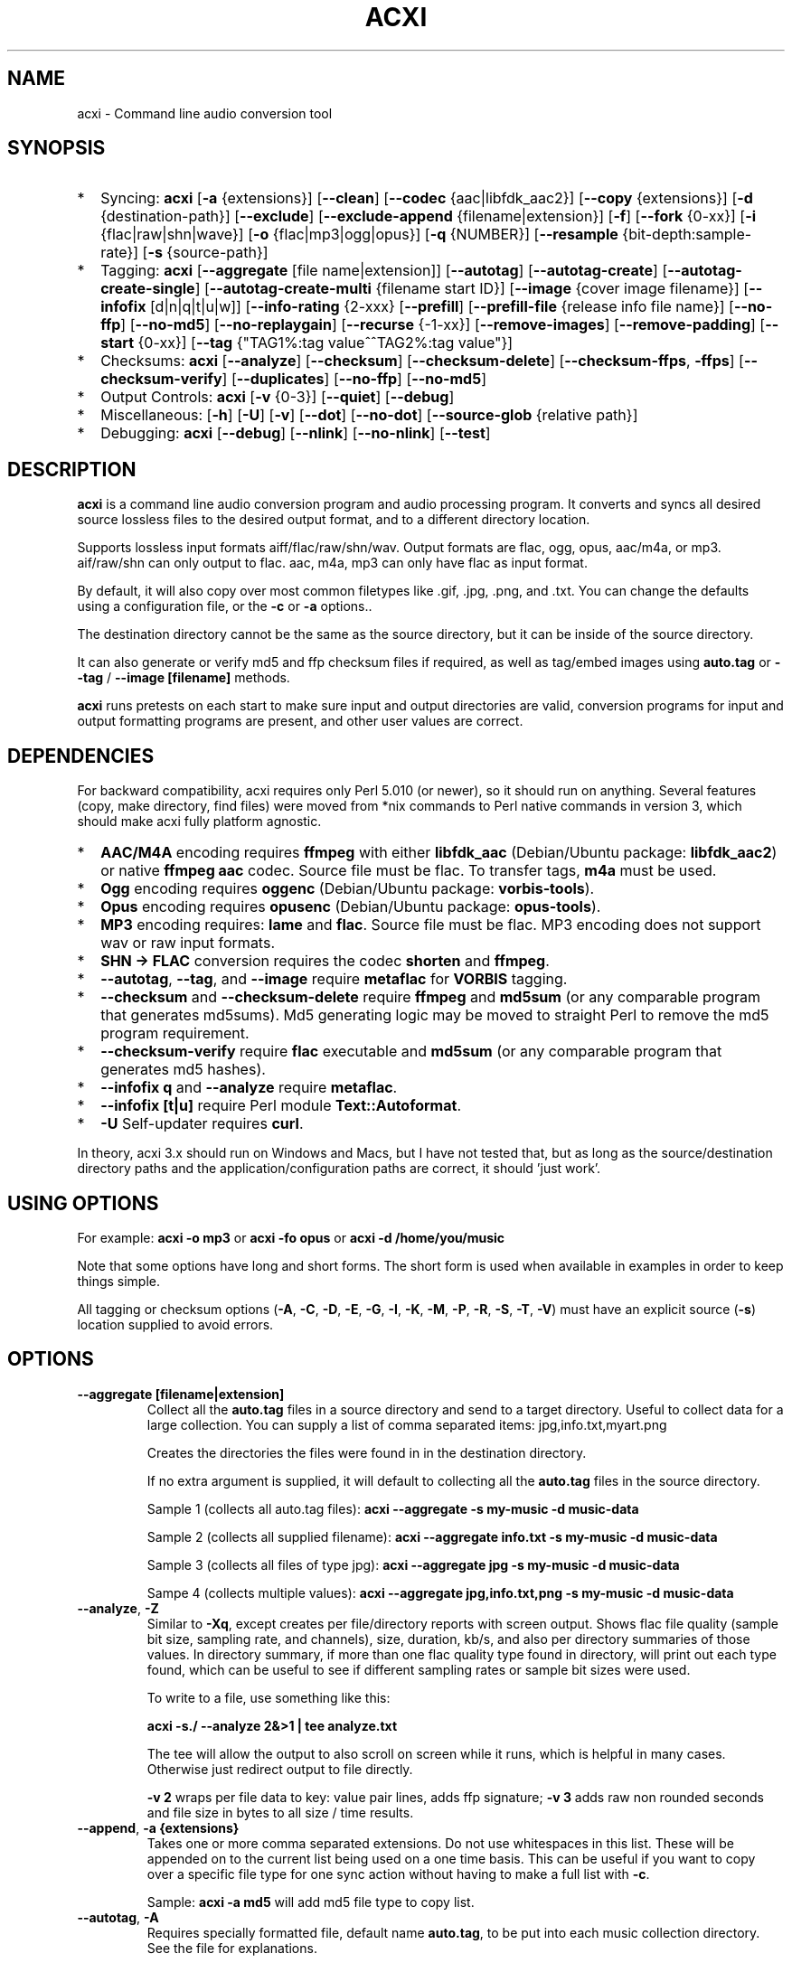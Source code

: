 .TH ACXI 1 "2021\-09\-20" acxi "acxi manual"
.SH NAME
acxi  \- Command line audio conversion tool
.SH SYNOPSIS
.IP * 2
Syncing: \fBacxi\fR [\fB\-a\fR {extensions}] [\fB\-\-clean\fR] 
[\fB\-\-codec\fR {aac|libfdk_aac2}] [\fB\-\-copy\fR {extensions}] 
[\fB\-d\fR {destination-path}]  [\fB\-\-exclude\fR] 
[\fB\-\-exclude\-append\fR {filename|extension}] 
[\fB\-f\fR] [\fB\-\-fork\fR {0-xx}]
[\fB\-i\fR {flac|raw|shn|wave}] [\fB\-o\fR {flac|mp3|ogg|opus}] 
[\fB\-q\fR {NUMBER}] [\fB\-\-resample\fR {bit-depth:sample-rate}]
[\fB\-s\fR {source\-path}] 
.IP * 2
Tagging: \fBacxi\fR [\fB\-\-aggregate\fR [file name|extension]] 
[\fB\-\-autotag\fR] [\fB\-\-autotag\-create\fR] 
[\fB\-\-autotag\-create\-single\fR] 
[\fB\-\-autotag\-create\-multi\fR {filename start ID}]
[\fB\-\-image\fR {cover image filename}]
[\fB\-\-infofix\fR [d|n|q|t|u|w]] 
[\fB\-\-info\-rating\fR {2\-xxx}
[\fB\-\-prefill\fR] [\fB\-\-prefill\-file\fR {release info file name}] 
[\fB\-\-no\-ffp\fR] [\fB\-\-no\-md5\fR] [\fB\-\-no\-replaygain\fR] 
[\fB\-\-recurse\fR {-1-xx}] [\fB\-\-remove\-images\fR] 
[\fB\-\-remove\-padding\fR] [\fB\-\-start\fR {0-xx}]
[\fB\-\-tag\fR {"TAG1%:tag value^^TAG2%:tag value"}] 
.IP * 2
Checksums: \fBacxi\fR [\fB\-\-analyze\fR] [\fB\-\-checksum\fR] 
[\fB\-\-checksum\-delete\fR] [\fB\-\-checksum\-ffps\fR, \fB\-ffps\fR] 
[\fB\-\-checksum\-verify\fR] [\fB\-\-duplicates\fR]
[\fB\-\-no\-ffp\fR] [\fB\-\-no\-md5\fR]
.IP * 2
Output Controls: \fBacxi\fR [\fB\-v\fR {0-3}] [\fB\-\-quiet\fR] 
[\fB\-\-debug\fR] 
.IP * 2
Miscellaneous:  [\fB\-h\fR] [\fB\-U\fR] [\fB\-v\fR] 
[\fB\-\-dot\fR] [\fB\-\-no\-dot\fR] [\fB\-\-source\-glob\fR {relative path}]
.IP * 2
Debugging: \fBacxi\fR [\fB\-\-debug\fR]  [\fB\-\-nlink\fR] 
[\fB\-\-no\-nlink\fR] [\fB\-\-test\fR] 

.SH DESCRIPTION
\fBacxi\fR is a command line audio conversion program and audio processing 
program. It converts and syncs all desired source lossless files to the desired 
output format, and to a different directory location. 

Supports lossless input formats aiff/flac/raw/shn/wav. Output formats are flac, 
ogg, opus, aac/m4a, or mp3. aif/raw/shn can only output to flac. aac, m4a, mp3 
can only have flac as input format.

By default, it will also copy over most common filetypes like .gif, .jpg, .png, 
and .txt. You can change the defaults using a configuration file, or the 
\fB\-c\fR or \fB\-a\fR options..

The destination directory cannot be the same as the source directory, but it can 
be inside of the source directory.

It can also generate or verify md5 and ffp checksum files if required, as well 
as tag/embed images using \fBauto.tag\fR or \fB\-\-tag\fR / \fB\-\-image 
[filename]\fR methods.

\fBacxi\fR runs pretests on each start to make sure input and output directories 
are valid, conversion programs for input and output formatting programs are 
present, and other user values are correct.

.SH DEPENDENCIES
For backward compatibility, acxi requires only Perl 5.010 (or newer), so it 
should run on anything. Several features (copy, make directory, find files) were 
moved from *nix commands to Perl native commands in version 3, which should make 
acxi fully platform agnostic.
.IP * 2
\fBAAC/M4A\fR encoding requires \fBffmpeg\fR with either \fBlibfdk_aac\fR 
(Debian/Ubuntu package: \fBlibfdk_aac2\fR) or native \fBffmpeg aac\fR codec. 
Source file must be flac. To transfer tags, \fBm4a\fR must be used.
.IP * 2
\fBOgg\fR encoding requires \fBoggenc\fR (Debian/Ubuntu package: 
\fBvorbis-tools\fR).
.IP * 2
\fBOpus\fR encoding requires \fBopusenc\fR (Debian/Ubuntu package: 
\fBopus-tools\fR).
.IP * 2
\fBMP3\fR encoding requires: \fBlame\fR and \fBflac\fR. Source file must be 
flac. MP3 encoding does not support wav or raw input formats.
.IP * 2
\fBSHN \-> \fBFLAC\fR conversion requires the codec \fBshorten\fR and 
\fBffmpeg\fR.
.IP * 2
\fB\-\-autotag\fR, \fB\-\-tag\fR, and \fB\-\-image\fR require \fBmetaflac\fR for 
\fBVORBIS\fR tagging.
.IP * 2
\fB\-\-checksum\fR and \fB\-\-checksum\-delete\fR require \fBffmpeg\fR and 
\fBmd5sum\fR (or any comparable program that generates md5sums). Md5 generating 
logic may be moved to straight Perl to remove the md5 program requirement.
.IP * 2
\fB\-\-checksum\-verify\fR require \fBflac\fR executable and \fBmd5sum\fR (or 
any comparable program that generates md5 hashes). 
.IP * 2
\fB\-\-infofix q\fR and \fB\-\-analyze\fR require \fBmetaflac\fR. 
.IP * 2
\fB\-\-infofix [t|u]\fR require Perl module \fBText::Autoformat\fR. 
.IP * 2
\fB\-U\fR Self-updater requires \fBcurl\fR. 
.PP
In theory, acxi 3.x should run on Windows and Macs, but I have not tested that, 
but as long as the source/destination directory paths and the 
application/configuration paths are correct, it should 'just work'.

.SH USING OPTIONS
For example:
.B acxi
\fB\-o mp3\fR or \fBacxi \-fo opus\fR or \fBacxi \-d /home/you/music\fR

Note that some options have long and short forms. The short form is used when 
available in examples in order to keep things simple.

All tagging or checksum options (\fB\-A\fR, \fB\-C\fR, \fB\-D\fR, \fB\-E\fR, 
\fB\-G\fR, \fB\-I\fR, \fB\-K\fR, \fB\-M\fR, \fB\-P\fR, \fB\-R\fR, \fB\-S\fR, 
\fB\-T\fR, \fB\-V\fR) must have an explicit source (\fB\-s\fR) location supplied 
to avoid errors.

.SH OPTIONS

.TP
.B \-\-aggregate [filename|extension]\fR
Collect all the \fBauto.tag\fR files in a source directory and send to a target 
directory. Useful to collect data for a large collection. You can supply a list 
of comma separated items: jpg,info.txt,myart.png

Creates the directories the files were found in in the destination directory.

If no extra argument is supplied, it will default to collecting all the 
\fBauto.tag\fR files in the source directory.

Sample 1 (collects all auto.tag files): 
\fBacxi \-\-aggregate \-s my\-music -d music\-data\fR

Sample 2 (collects all supplied filename): 
\fBacxi \-\-aggregate info.txt \-s my\-music -d music\-data\fR

Sample 3 (collects all files of type jpg): 
\fBacxi \-\-aggregate jpg \-s my\-music -d music\-data\fR

Sampe 4 (collects multiple values):
\fBacxi \-\-aggregate jpg,info.txt,png \-s my\-music -d music\-data\fR

.TP
.B \-\-analyze\fR, \fB\-Z\fR
Similar to \fB\-Xq\fR, except creates per file/directory reports with screen 
output. Shows flac file quality (sample bit size, sampling rate, and channels), 
size, duration, kb/s, and also per directory summaries of those values. In 
directory summary, if more than one flac quality type found in directory, will 
print out each type found, which can be useful to see if different sampling 
rates or sample bit sizes were used.

To write to a file, use something like this:

\fBacxi -s./ \-\-analyze 2&>1 | tee analyze.txt\fR

The tee will allow the output to also scroll on screen while it runs, which is
helpful in many cases. Otherwise just redirect output to file directly.

\fB\-v 2\fR wraps per file data to key: value pair lines, adds ffp signature; 
\fB\-v 3\fR adds raw non rounded seconds and file size in bytes to all size / 
time results.

.TP
.B \-\-append\fR, \fB\-a  {extensions}\fR
Takes one or more comma separated extensions. Do not use whitespaces in this 
list. These will be appended on to the current list being used on a one time 
basis. This can be useful if you want to copy over a specific file type for one 
sync action without having to make a full list with \fB\-c\fR.

Sample: \fBacxi \-a md5\fR will add md5 file type to copy list.

.TP
.B \-\-autotag\fR, \fB\-A\fR
Requires specially formatted file, default name \fBauto.tag\fR, to be put into 
each music collection directory. See the file for explanations.

FLAC input files only. OGG/Opus may be added. Will search source directory for 
\fBauto.tag\fR and update each collection/album that has that file present with 
the tagging information contained in it.

Note that all existing tags are removed. Default is to preserve the existing 
\fBREPLAYGAIN\fR tags in the \fBauto.tag\fR file since the assumption is those 
were generated for a reason.

See github acxi page for a blank sample file, but make sure to use 
\fB\-\-autotag\-create\fR, \fB\-\-autotag\-create\-single\fR, or 
\fB\-\-autotag\-create\-multi [prefix]\fR because it's a LOT faster that way, 
and you don't have to find the file. These file builders also preserve existing 
\fBREPLAYGAIN\fR and \fBWAVEFORMATEXTENSIBLE_CHANNEL_MASK\fR data found in the 
track file.

Notes on \fBIMAGE\fR: Avoid using large images, and as far as I can tell, 
there's no point in using anything other than the standard 'cover' type image 
(type 3). Keep sizes down by optimizing the image down to around 30\-60 KiB, 
300\-400 pixel width. 

If you make a mistake, or want to undo the images, use \fB\-\-remove\-images 
\-\-autotag\fR after updating the \fBauto.tag\fR file by either removing the 
value for \fBIMAGE\fR or changing the value. Most media players I tested on only 
pay attention to the main image, and only one of them. Don't use a flac file as 
a way to store large high resolution images as a general rule, it just makes the 
entire collection pointlessly bloated.

Can be used with \fB\-K\fR or \fB\-D\fR for all in one tag checksum actions.

See \fB\-\-tag\fR or \fB\-\-image\fR for updating/modifying existing FLAC 
comment values, or adding images to your FLAC files.

.TP
.B \-\-autotag\-create\fR, \fB\-C\fR
Creates the \fBauto.tag\fR file in the directory, and populates it with field 
names, and per track blocks that include the track file name so you can just 
fill out the fields you want. Not recommended.

if you use the \fB\-\-autotag\-create\-single\fR or 
\fB\-\-autotag\-create\-multi\fR options instead Will also populate the 
\fBTRACKNUMBER\fR and \fBTRACKTOTAL\fR fields.

All existing \fBREPLAYGAIN\fR tags for the audio files are preserved and used in 
the auto.tag file. If want to remove those, use the \fB\-\-no\-replaygain\fR 
option. 

.TP
.B \-\-autotag\-create\-multi\fR, \fB\-M {file prefix}\fR
Similar to \fBautotag\-create\-single\fR except it includes a prefix argument 
which is the unique per disk track file name ID. Uses \fB%\fR to indicate a 
number between 1 and 9, or \fB@\fR to indicate an upper/lower case letter from A 
to Z. 

Use together with \fB\-E\fR (\fB\-\-prefill\fR) To prepopulate the \fBALBUM,\fR 
\fBARTIST\fR, \fBALBUMARTIST\fR, \fBPERFORMER\fR, \fBDATE\fR, \fBYEAR\fR, and 
\fBTITLE\fR fields as well. 

Samples: 
\fB\-M d%\fR [d1track02.flac]; \fB\-M d%\-\fR [d2\-track04.flac];
\fB\-M %\fR [112.flac]; \fB-M 2015-03-21.d%.\fR [2015-03-21.d1.track03.flac]

\fB\-M d@\-\fR [dAtrack02.flac]; \fB\-M d@\-\fR [dB\-track04.flac];\n";
\fB\-M @\fR [a12.flac]; \fB-M 2015-03-21.d@.\fR [2015-03-21.da.track03.flac]

This will create prepopulated \fBDISCTOTAL\fR, per disk 
\fBDISCNUMBER\fR and \fBTRACKTOTAL\fR, and per track \fBTRACKNUMBER\fR fields. 
This saves a lot of time when tagging multi disk sets.

Caveat: does not work with per disk subfolders, sorry.

.TP
.B \-\-autotag\-create\-single\fR, \fB\-S\fR
When creating \fBauto.tag\fR file, as well as populating the per track file 
names, it also fills in the \fBTRACKTOTAL\fR and \fBTRACKNUMBER\fR fields.

Do not use for multidisk recordings since the totals per disk and the track 
numbering for the second or more disks will be wrong, but for single disks, it 
will speed up slightly the time required to manually populate the \fBauto.tag\fR 
file.

Use together with \fB\-E\fR (\fB\-\-prefill\fR) To prepopulate the \fBALBUM,\fR 
\fBARTIST\fR, \fBALBUMARTIST\fR, \fBPERFORMER\fR, \fBDATE\fR, \fBYEAR\fR, and 
\fBTITLE\fR fields as well. 

.TP
.B \-\-checksum\fR, \fB\-K\fR
Create \fB.ffp\fR and \fB.md5\fR checksum files in your source directory. 
Checksum files are only created inside directories where flac files are found. 
Use \fB\-\-checksum\-delete\fR if you also want to delete existing checksum 
files before creating new ones. Only flac input type is supported.

This will not create md5 sums for for files in directories that do not contain 
flac files, because that creates a very complicated logical puzzle which is hard 
to accurately or reliably resolve in code.

Do not use together with other cleaning/syncing options. Can be used with 
\fB\-A\fR.

.TP
.B \-\-checksum\-delete\fR, \fB\-D\fR
Will first delete all \fB.md5\fR, \fB.md5.txt\fR, \fB.ffp\fR, and \fB.ffp.txt\fR 
files before creating new checksum files. Note that some audio processing tools 
add \fB.txt\fR to the checksum file name, which creates undesirable outcomes 
since some tools that use \fB.ffp\fR or \fB.md5\fR files don't recognize the 
files if they have the \fB.txt\fR extension added on.

I can think of very few reasons to want to preserve \fB.ffp\fR or \fB.md5\fR 
files, since they should in general reflect what the actual files you have are.

Do not use together with other cleaning/syncing options. Can be used with 
\fB\-A\fR.

.TP
.B \-\-checksum\-ffps\fR, \fB\-\-ffps\fR
Prints checksums to screen, disables md5 generation and output. Useful for 
generating large lists of ffps for a collection.

Same as: \fBacxi \-K \-\-no\-md5 \-\-test\fB

Sample (prints to screen, redirects stderr to stdout, prints to file):
.nf
\fBacxi \-s ./ \-\-ffps 2>&1 | tee ffps.txt\fB
.fi

.TP
.B \-\-checksum\-verify\fR, \fB\-V\fR
Will read existing .md5 files and compare md5 hash of files listed in the md5 
file with the actual checksums of those files. Also will verify FLAC integrity 
(this is pretty slow, so be patient).

Note that when reading md5s, it does not matter if they are windows or *nix path 
styles (/ or \/), it translates them to the one on your system. It also ignores 
line endings, which makes reading windows generated md5 files on *nix systems a 
breeze.

.TP
.B \-\-clean [sync]\fR
Clean directories and files from destination (compressed) directories which are 
not present in the source music directories. Will show you the directories or 
files to be removed before deleting them, and you have to confirm the deletion 
of each set two times before it will actually delete it. If used with optional 
value \fBsync\fR, will proceed to sync actions, otherwise exits after cleaning.

Take care with this one, if you have other compressed formats in your compressed 
directory than your default $OUTPUT_TYPE format, it will want to delete all 
those, so do not use this option unless your compressed directories are literal 
true copies of your source directories.

To confirm deletion of each group, you must first type 'delete' then hit enter, 
then type 'yes' to confirm the deletion. This should avoid errors and unintended 
deletions.

Note that this feature does not run in silent/quiet mode because it should never 
be used automatically, or without explicit confirmation by the user. It can be 
enabled using the CLEAN configuration option below so that acxi always cleans up 
before it starts syncing.

.TP
.B \-\-codec {libfdk_aac|aac}\fR
Currently only supported for aac/m4a output using ffmpeg.

.TP
.B \-\-copy\fR, \fB\-c  {extensions}\fR
Comma separated list of extensions for file types you want to sync to your lossy 
music directory. Overrides default values. Use lowercase, but it's case 
insensitive internally. Do not include the period in the extension.

Default values are: bmp doc docx gif jpg jpeg odt pdf png tif txt

If you use no value, it will not copy anything.

Sample: \fB\-c txt,pdf,png,jpg,jpeg,gif\fR

.TP
.B \-\-debug\fR
All output available, including debugger data for some events. Same as 
\fB\-v 4\fR

.TP
.B \-\-destination, \fB\-d {path}\fR
Full path to the directory where you want the processed lossy (eg, ogg) files to 
go.

.TP
.B \-\-dot\fR
Disables the default behavior when creating file/directory syncing/action lists 
of excluding dot files and directories (like \fB/home/user/.config\fR). Added by 
request, but use at your own risk, I take NO responsibility for any unintended 
consequences. Note that if you do find unintended consequences, you should be 
able to filter those out using additional \fB\-\-exclude\fR lists.

.TP
.B \-\-dupes\fR, \fB\-\-duplicates\fR
Check your collection for duplicated flac files or releases, helpful to find 
repeated items in your collection. Note that in cases of only 1 file matching, 
it's in theory possible for that to be a random coincidence, so always confirm 
before deleting anything!! But it's pretty rare for an ffp hash to be 
duplicated.

For larger directories/collections, use 

\fBacxi -s./ \-\-duplicates 2&>1 | tee duplicates.txt\fR

The tee will allow the output to also scroll on screen while it runs, which is
helpful to see what's going on. Otherwise just redirect output to file directly.

.TP
.B \-\-exclude\fR, \fB\-x  {items}\fR
Exclude a list of unique strings separated by ^^, or a full path to an exclude 
file whose name includes the value set in \fB$EXCLUDE_BASE\fR. 

Excludes sync/copy action to destination directory. Replaces \fBEXCLUDE\fR 
values if present. Anything matching in any part of the source directory file 
path will be excluded or removed from the destination directory. 

If it's a path to a file of excludes, use one exclude string per line.

Samples:
.nf
\fB\-\-exclude='artwork^^Daisy Queen^^Bon Jovi'
\-\-exclude='/home/me/music/excludes/acxi-excludes-phone.txt\fR
.fi

If you want to temporarily suspend exclude actions one time, use: 
\fB\-\-exclude='UNSET'\fR

.TP
.B \-\-exclude\-append\fR, \fB\-X  {items}\fR
Append an item to the list of excludes or file. Only accepts string values, not 
a file path.

Sample: \fB\-\-exclude\-append='My Sharona^^Dancing Queen'\fR

.TP
.B \-\-force\fR, \fB\-f\fR
Overwrites all the mp3/ogg/opus/jpg/txt etc. files, even if they already exist. 
This is useful if you for example want to change compression quality on existing 
files.

.TP
.B \-\-fork\fR, \fB\-F {0-xx}\fR
Uses Perl module \fBParallel::ForkManager\fR to allow for forking of audio file 
conversions actions. This can speed up your syncing a lot depending on how many 
threads your CPU can support and how many you assign with this option.

Supports integer values \fB0\fR or greater, but tests show 1 is slower than not 
using forking at all. \fB0\fR is default, and disables forking.

Some debugging features will be slightly distorted if fork is used, but it is 
only cosmetic.

See also configuration file option \fBFORK\fR if you want to set this 
permanently.

Please note that this can have strange consequences if you run it on a huge job, 
even if you use only half your threads, the system can still act strange as a 
result of running it with multiple forks.

.TP
.B \-\-help\fR, \fB\-h\fR
This help menu.

.TP
.B \-\-image\fR, \fB\-I {cover image file name|remove}\fR
Flac only. Use only on a single directory. Takes the supplied cover image file 
and embeds it into the existing flac files. Use with \fB\-\-remove-images\fR if 
you want to remove existing embedded images. If this option is not used, it will 
not add images to the file if images are found in it (image embedding is 
cumulative in FLAC files). 

Do not use if you are using an \fBauto.tag\fR file, thise is is intended only to 
add an image to an already tagged .flac file without retagging it.

Only use \fB.png\fR or \fB.jpg\fR image types, otherwise the results may be 
inconsistent. If you use the value '\fBremove\fR' all embedded images and their 
padding will be removed.

Only run this in a single recording directory, do not use globally!!

Samples:
.nf
\fBacxi \-s ./ \-\-image='cover.jpg'
acxi \-s ./ \-\-image remove
acxi \-s ./ \-I cover.jpg \-\-remove\-images\fR
.fi

.TP
.B \-\-infofix\fR, \fB\-X [d|n|q|t|u|w]\fR
Correct common corruptions to info.txt files. Only to correct these common 
issues:

* Entire file is uppercase (this happens surprisingly often). Applies smart 
Autoformat fix for Upper/lower case, not recommended if the file has a lot of 
text in it. Perfect for titles and most standard values, but not for paragraghs
of text.

* Track numbering is defective or inconsistent, and there is not too much extra 
text.

* Dates are non ISO YYYY\-MM\-DD, like May 23, 1983; 4/12/78; 2011-8-12;
18.4.21. Always double check file to make sure they aren't using some really
silly date format, and confirm with d option before using wd to make sure it
is as expected.

* Trim white spaces off line ends and get rid of extra new lines (default 
action always).

Values (can be combined):

* no option \- clean white space issues. Default action, always runs.

* d \- set date to ISO format YYYY\-MM\-DD

* n \- fix track numbering to be consistent '0X. ' or 'Y-0X'

* q \- add in 2 technical quality info lines after top header. Reads flac file 
in directory to determine bit rate, sampling frequency, and channels. Requires 
track file name starts with D-NN or ends with D-NN.flac. Exits if it can't find 
a match. Quality is /[rating] number and can be changed from default if desired.
.nf
\fBFLAC: 16/44.1 (2 channels)
Quality: /4 ()\fR
.fi

* t \- smart upper case first track titles only. Requires Perl module 
\fBText::Autoformat\fR.

* u \- run upper case first smart fix. Requires Perl module 
\fBText::Autoformat\fR.

* w \- write changes to info file.

With no \fBw\fR supplied, will just show what would have happened, with \fBw\fR, 
writes fixes to file.

Info file fixes would be used before running \fB\-E\fR, and not with any other 
option. 

See \fB\-\-prefill\-file\fR for using alternate info txt file names.

Samples: \fBacxi \-s./ -X dtn\fR (to test) \fBacxi \-s./ -X dtnw\fR (to apply)

.TP
.B \-\-info\-rating {2\-xxx}\fR
Any number greater than 1 for the \fB\-\-infofix q\fR item \fBQuality: /[rating 
number]\fR line if you want to change from default of 4. Some people like rating 
by x/100, others x/10, etc. Use with \fB\-X q\fR or set in configurations.

.TP
.B \-\-input\fR, \fB\-i {aif|flac|raw|shn|wav}\fR
Input type. Supported types: flac, wav, raw, shn. 

\fBaif/raw/shn\fR \- only support flac output. 

\fBshn\fR \- requires the shorten codec, which you usually have to build 
yourself unless you can find a package for it. Use \fB\-v 3\fR to test the 
first time to make sure you have shorten codec installed.

Some other input types may be active for testing purposes occasionally, but acxi 
does not promote, advocate, or officially support those types (like mp3 to 
flac). 

Supports flac to flac for cases where you might want to redo flac files to known 
quality/compression levels, or redo them using current flac codecs.

Tags transfer from AIF files that are tagged to FLAC files in my tests.

.TP
.B \-\-nlink\fR
Set \fB$File::Find::dont_use_nlink = 0\fR. Default is \fB1\fR. Only change this 
if you have a reason to do so. Setting value to \fB0\fR may make \fBcifs\fR type 
file system reads fail, on a \fBsamba\fR network share for example. If you 
encounter issues with the default value, please post an issue on the acxi github 
page.

See this PerlMonks thread for an explanation: 
\fIhttps://www.perlmonks.org/?node_id=1180606\fR

.TP
.B \-\-no\-dot\fR
Overrides user configuration \fBDOT\fR. Basically restores default behavior for 
acxi in terms of skipping all dot files. Only useful if you have set \fBDOT\fR 
to true in your configuration file and want to do a one time override of that 
setting.

.TP
.B \-\-no\-ffp\fR
Skips FLAC ffp checks and generation on \fB\-\-checksum\fR, 
\fB\-\-checksum\-delete\fR, and \fB\-\-checksum\-verify\fR. Useful if you have 
already verified or created ffp/flac data and only want to check md5 sums.

.TP
.B \-\-no\-md5\fR
Skips md5 checks and generation on \fB\-\-checksum\fR, 
\fB\-\-checksum\-delete\fR, and \fB\-\-checksum\-verify\fR. Useful if you only 
want to check / create ffp data, which is much faster to generate than md5 
checksums.

.TP
.B \-\-no\-nlink\fR
Set \fB$File::Find::dont_use_nlink = 1\fR. This is the default value. See 
\fB\-\-nlink\fR for details.

.TP
.B \-\-no\-replaygain\fR
Remove any existing \fBREPLAYGAIN\fR and \fBWAVEFORMATEXTENSIBLE_CHANNEL_MASK\fR 
tags when creating a new \fBauto.tag\fR file. See \fB\-\-autotag\-create\fR for 
details.

.TP
.B \-\-output\fR, \fB\-o {aac|flac|m4a|mp3|ogg|opus}\fR
Output type. Supported types: aac, flac, ogg, opus, m4a, mp3

\fBaac\fR \- only supports flac input type, To preserve flac tags, use m4a.

\fBflac\fR \- only supports flac, shn, or raw input types.

\fBm4a\fR \- only supports flac input type, Container around aac data. Use if 
you want to preserve flac tags in your aac audio file.

\fBmp3\fR \- only supports flac input type

.TP
.B \-\-prefill\fR, \fB\-E\fR
Will attempt to populate \fBauto.tag\fR file using data from \fBinfo.txt\fR file 
located in flac directory. Note that the data must have an extremely specific 
syntax for the prefill feature to work:

* Band name must be first line in file. 

* Date must be iso \fBYYYY-MM-DD\fR formatted, and must be the first thing on its 
line, and must be in first 6 lines of file. 

* Location can be 1 or more lines not starting with \fB19|20XX\fR on lines 2-6. 

* No non Band name, Date, Location info can be on first lines of file before 
first blank line.

* Performers list must be preceded by a line starting with \fBBand:\fR, 
\fBLineup:\fR, \fBLine\-up:\fR, or \fBBand Lineup\fR, \fBBand Line\-up\fR, 
\fBMembers:\fR, or \fBBand Members\fR, and must be followed by a blank line, 
with no empty lines between performers.

* Track numbers must start with either \fBX-X.\fR, \fBX-XX.\fR (for multidisc), 
\fBX.\fR or \fBXX.\fR where \fBX\fR is a number. The number of tracks listed 
must correspoond to the total number of actual track files present. If they do 
not match in counts, acxi will exit with an error.

Should always be run in the flac folder with \fB\-s./\fR or unexpected results 
could occur.

Use together with \fB\-M\fR or \fB\-S\fR to prepopulate the \fBALBUM,\fR 
\fBARTIST\fR, \fBALBUMARTIST\fR, \fBPERFORMER\fR, \fBDATE\fR, \fBYEAR\fR, and 
\fBTITLE\fR fields as well. Note that \fBALBUMARTIST\fR is filled with 
\fBARTIST\fR name.

Use the  \fB\-\-test\fR option to make sure the data will prefill as expected
before actually creating the \fBauto.tag\fR file.

Samples: 

\fBacxi \-s./ \-ES\fR [single disc]

\fBacxi \-s./ \-EM d%\-\fR [multi disc, file name sample: d2\-track04.flac];

.TP
.B \-\-prefill\-file {file name}\fR
An alternate file name to use for prefill. Note that file MUST be .txt, and 
should not be anything other than  ASCII or UTF8, otherwise you will get ungood 
results.

.TP
.B \-\-quality\fR, \fB\-q {number}\fR
Set compression quality level.

\fBaac/m4a\fR \-  n can be an integer between 10\-500 (bitrate). 500 is largest 
file/highest quality.

\fBflac\fR \- n can be an integer between 0\-8, 0 is largest file / fastest 
conversion time, 8 is smallest file, longest time. Note that tests show there is 
very little point in using anything over 4.

\fBmp3\fR \- n can be an integer between 0\-9 (variable bit rate), 0 is largest 
file / highest quality.

\fBogg\fR \- n can be between \-1 and 10. 10 is the largest file/highest 
quality. Fractions are allowed, e.g. \fB\-o ogg \-q 7.54\fR

\fBopus\fR \-  n can be an integer between 6\-256 (bitrate). 256 is largest 
file/highest quality.

Note that using a higher or lower quality than you used to create the compressed 
files will not result in redoing those files unless you use the \fB\-f\fR / 
\fB\-\-force\fR option to force the overwrite of the existing files.

.TP
.B \-\-quiet\fR, \fB\-\-silent\fR
Turns off all screen output, except for error messages. Same as \fB\-v 0\fR

.TP
.B \-\-recurse {number}\fR
There may be cases where you want a certain action to NOT recurse beyond the 
number of steps you supply as an argument for this option. Default recursion 
level is infinite (-1). If you use 0, it will only return files for the current 
directory.

This can be useful if you for example do not want to create ffp or md5, or sync 
files in a sub directory.

In general, use the \fB\-\-test\fR option to verify the results are what you 
expected before actually proceeding with this option for real.

.TP
.B \-\-remove\-images\fR, \fB\-R\fR
Use with \fB\-\-autotag\fR or \fB\-\-image\fR. Will remove all embedded image data, 
and the associated padding, prior to tagging (and adding new image if 
applicable) audio file. Note that simply removing image data will leave the 
padding in place, which makes the file get bigger each time a new image is 
added. 

This is the full command required to fully restore a flac file size. Failure to 
use \fB\-\-dont\-use\-padding\fR leaves the file size unchanged.

\fBmetaflac \-\-remove \-\-block\-type=PICTURE,PADDING \-\-dont\-use\-padding 
file.flac\fR

.TP
.B \-\-remove\-padding\fR, \fB\-P\fR
Use with \fB\-\-autotag\fR and \fB\-\-tag\fR if you want to remove padding. My 
tests showed inconclusive results with this, and it slows down the tagging a 
lot, especially over network connections.

.TP
.B \-\-resample {bit depth:sample rate khz}\fR
Allows for standard resampling options: 16|20|24 bit depth and 
44.1|48|88.2|96|192 khz sampling rate. 

To get best results, always make sure to resample to a sampling rate that 
divides evenly into the original sampling rate, for example, if the original is 
96khz sampling rate, 24 bit, resample to 48khz, 16 bit (96/2 == 48). 

If you use values that do not divide evenly, you have to deal with dithering 
issues and other headaches, and your audio will not be as good as it could be. 
Note that 44.1 is only required for Audio CDs, and in most cases, the cd burning 
software can deal with that itself, unless you want to force it using acxi.

In short, if you have 192 or 96 khz originals, resample them to 48 khz. If you 
have for some strange reason 88.2 khz, resample it to 44.1. Do not sample 
upwards, it's just wasted bytes, for example, there is no reason to resample 
from 44.1 to 88.2. In almost all cases, if you need to work like that, use a 
dedicated DAW program like Audacity and let it do the resamplings to higher 
levels in its native mode, then after you have worked on the project, save it, 
and export to normal sampling rates and bit depths.

IMPORTANT: use the \fB\-Z\fR analyze option first to make sure what the bit 
depth and sampling rate of your files are before using this resampling option. 
\fB\-\-resample\fR and \fB\-\-analyze\fR are meant to be used together to avoid 
errors, and so you always can be sure of what you are actually dealing with.

Sample:
.nf
\fB# to get sampling rates etc:
acxi \-s ./ \-Z
[.... output...]
# then run resampling once you have determined sampling rates etc
acxi \-s working \-d results \-i flac \-o flac \-\-resample 16:48\fR
.fi

.TP
.B \-\-resample\-override\fR
Allows users to select any supported bit depth (4\-32) and sample rate, in khz 
(1\-655). Why you would want to do this is beyond me, but if you want to, you 
can if you add this override switch.

.TP
.B \-\-source\fR, \fB\-s {path}\fR
Path to the top-most directory containing your source files (eg, flac).

.TP
.B \-\-source\-glob\fR, \fB\-g {path relative to \-s path}\fR
Accepts wild card paths if you only want to update or check certain directories 
within the main  \fB\-\-source\fR working directory. Requires \fB\-\-source\fR, 
wild card path must be within \fB-\-source\fR.

Sample:
.nf
\fBacxi -s ./ \-g 'BandName*' \-V
acxi -s ./ \-g '{BandName,Band Name,Band_Name}*' \-V\fR
.fi

Will only verify folders tarting with BandName. Remember to always quote the 
value otherwise your shell will expand the wild cards!!

Uses standard globbing patterns: * one or more of anything; {one,two,three} 
matches one of the comma separated values inside {...}. Note that * only matches 
directory names or files, not the path separator, like /.

Works with all options except \fB\-\-clean\fR and \fB\-\-prefill\fR.

.TP
.B \-\-start {number}\fR
This option is ONLY used with the \fBauto.tag\fR file creation options: 
\fB\-M\fR, \fB\-S\fR and \fB\-C\fR.

For creating the track number tag, start \fBauto.tag\fR track numbering at a 
different value than default 1. This lets you handle cases where there was for 
example:

\fB00.intro.flac\fR

This will subtract 1 from track totals, so output is as expected, say for 0 
start, then 1-14 tracks, you will see 14/14 when your media player shows x/yy 
counts for track listings.

For values greater than 1, will add that number to the real found track totals, 
so that, for example, if first track is 03.flac, you will see 15/15 for track 
15.flac as you'd expect.

These are not normal circumstances, but they do happen, so now you can handle 
those. Check your work carefully, check the auto.tag file 

Note: some media players get confused by the track tag number 0, I beileve they 
are doing a type of if not test, and the 0 registers in some cases as not, so the 
player may show no track number, not the expected 0.

In general, use the \fB\-\-test\fR option to verify the results are what you 
expected before actually proceeding with this option for real.

.TP
.B \-\-tag\fR, \fB\-T {"TAG1%:tag value^^TAG2%:tag value"}\fR
Modify one or more tags in a single recording or group of recordings. FLAC only, 
use standard FLAC tag values for best results. Separate \fBTAG\fR and \fBtag 
value\fR with \fB%:\fR, and separate tag/value sets with \fB^^\fR. This lets you 
retag entire blocks of artist/recordings at once if you only want to modify (or 
create) one or more FLAC tags.

Removes all existing tags of that type before updating since FLAC just adds the 
new tag to the already existing set of tags by default.

Sample: \fBacxi \-s ./ \-\-tag "GENRE%:Heavy Metal^^ARTIST%:Black Sabbath"\fR

If tag value is \fBUNSET\fR it will just remove that tag and its contents.

Sample: \fBacxi \-s ./ \-\-tag "COMMENT%:UNSET^^ARTIST%:Black Sabbath"\fR

.TP
.B \-\-test\fR
Test your configurations, copy, sync, checksum, and tagging actions without 
actually doing the operations. Activates \fB \-v 3\fR as well for more 
complete output.

.TP
.B \-\-update\fR, \fB\-U\fR
Self updater, will update acxi and its man page. Non GNU/LInux will probably 
require changing the default values, which are set in \fBUSER VARIABLES\fR for 
curl, acxi and man page acxi.1. Requires \fBcurl\fR.

.TP
.B \-\-verbosity\fR, \fB\-v {0-4}\fR
Dynamically set . Helps for debugging certain types of issues where you 
might want to see the full level 3 debugging information from audio codec 
conversions for example. 

\fB0\fR \- shuts off all output except errors. Same as \fB\-\-quiet\fR.

\fB1\fR \- basic single line output.

\fB2\fR \- more verbose output. 

\fB3\fR \- full output, incuding all conversion tool output.

\fB4\fR \- debug output, includes some extra debugging data. Don't use in 
general. Same as \fB\-\-debug\fR.

.TP
.B \-\-version\fR
Show acxi version.

.SH CONFIGURATION FILE
You can see by running \fBacxi \-h\fR the configuration file locations.

acxi will read its configuration/initialization files in the following order.

.TP
.B STANDARD DETECTION
\fB/etc/acxi.conf\fR contains the default configurations. These can be 
overridden by user configurations found in one of the following locations, in 
this order of priority: \fB$XDG_CONFIG_HOME/acxi.conf\fR, 
\fB$HOME/.conf/acxi.conf\fR, and, as last default, \fB$HOME/.acxi.conf\fR, 
i.e.:

\fB$XDG_CONFIG_HOME/acxi.conf\fR > \fB$HOME/.conf/acxi.conf\fR >
\fB$HOME/.acxi.conf\fR

.TP
.B MANUALLY SET
\fB$CONFIG_DIRECTORY\fR \- Sample: 
\fB$CONFIG_DIRECTORY='/path/to/configuration/directory'\fR

NOTE: only use this method if you are running Windows, or any OS without 
\fB$HOME\fR or \fB$XDG_CONFIG_HOME\fR environmental variables, or if you want 
the configuration file to be located somewhere else. 

This value must be set on top of acxi in the \fBUSER MODIFIABLE VALUES\fR 
section because that is what it will use to locate the configuration file. acxi 
will look for acxi.conf inside that directory. This path value will 
override/ignore all other configuration files.

.SH CONFIGURATION OPTIONS
The following corresponds to the \fBUSER MODIFIABLE VALUES\fR section in the top 
comment header of acxi.

Sample contents of a configuration file:
.nf
\fBDESTINATION_DIRECTORY=/home/fred/music/opus
SOURCE_DIRECTORY=/home/fred/music/flac
COPY_TYPES=gif,jpg,jpeg,png,txt
OUTPUT_TYPE=opus
QUALITY_OPUS=160
EXCLUDE=/doc/^^/docs/^^/images/^^/pictures/^^/artwork/^^/photos/^^\fR
.fi

.TP
.B APPLICATION PATHS
The following set your system path for the required applications:

\fBCOMMAND_FFMPEG\fR \- Sample: \fBCOMMAND_FFMPEG=/usr/bin/ffmpeg\fR (default 
path)

\fBCOMMAND_FLAC\fR \- Sample: \fBCOMMAND_FLAC=/usr/bin/flac\fR (default path)

\fBCOMMAND_LAME\fR \- Sample: \fBCOMMAND_LAME=/usr/bin/lame\fR (default path)

\fBCOMMAND_METAFLAC\fR \- Sample: \fBCOMMAND_METAFLAC=/usr/bin/metaflac\fR 

\fBCOMMAND_OGG\fR \- Sample: \fBCOMMAND_OGG=/usr/bin/oggenc\fR (default path)

\fBCOMMAND_OPUS\fR \- Sample: \fBCOMMAND_OPUS=/usr/bin/opusenc\fR (default path)

.TP
.B SOURCE/DESTINATION/CONFIGURATION DIRECTORIES
NOTE: \fBDESTINATION_DIRECTORY\fR cannot be the same as \fBSOURCE_DIRECTORY\fR.

\fBCLEAN\fR \- Sample: \fBCLEAN=true\fR Switches on/off \fB\-\-clean sync\fR to 
apply cleaning action to your destination directories. Accepted values: 
\fB[enable|on|true|yes]\fR or \fB[disable|off|false|no]\fR. Default is false. 

\fBDESTINATION_DIRECTORY\fR \- Sample: 
\fBDESTINATION_DIRECTORY=/home/fred/music/ogg\fR

This is the processed compressed music files, ie, ogg, opus, or mp3. Destination 
cannot be the same as Source directory, although it can be inside of the source 
directory.

\fBSOURCE_DIRECTORY\fR \- Sample: \fBSOURCE_DIRECTORY=/home/fred/music\fR 

This the original, working, like flac, wav, etc.

.TP
.B EXCLUDE LISTS/FILES
\fBDOT\fR \- Disables default behavior of skipping all files starting with a 
\fB.\fR. Takes values true or false. Note that false is the acxi default so there's 
no point in using that.

\fBEXCLUDE\fR \- Sample (if list): \fBEXCLUDE=artwork^^Daisy Queen^^Bon Jovi\fR

Sample (if exclude file): 
\fBEXCLUDE=/home/me/music/excludes/acxi-excludes-phone.txt\fR

Excludes these matches from destination directory in sync or clean operations.

\fBEXCLUDE_BASE\fR \- Sample: \fBEXCLUDE_BASE=massive-exclude-list\fR 

This is the part of the file name minus the .txt that will be matched to see if 
it's an exclude list or an exclude file. Default: \fBacxi-excludes\fR

This lets you use multiple exclude files, as long as they all contain the value
found in \fBEXCLUDE_BASE\fR acxi will know it's an exclude file, not a list.

.TP
.B INPUT/OUTPUT
The following are NOT case sensitive,ie flac/FLAC, txt/TXT will be found. 
INPUT_TYPE and OUTPUT_TYPE will be forced to lower case internally.

Changing quality levels will not redo existing files.

\fBCODEC_AAC\fR \- Sample (default value): \fBCODEC_AAC=libfdk_aac\fR 

\fBCOPY_TYPES\fR \- Sample: \fBCOPY_TYPES=doc,docx,bmp,jpg,jpeg\fR Use this to 
override the default file types acxi will sync. Set to 'none', if you only want 
to sync the music files, not copy over images, text files, etc.

\fBINPUT_TYPE\fR \- Sample: \fBINPUT_TYPE=flac\fR 

\fBOUTPUT_TYPE\fR \- Sample: \fBOUTPUT_TYPE=mp3\fR 

\fBQUALITY_AAC\fR \- Sample: \fBQUALITY_AAC=320\fR Supported values: 10 to 500. 
500 is the largest file size / highest quality. Applies to aac and m4a.

\fBQUALITY_FLAC\fR \- Sample: \fBQUALITY_FLAC=5\fR Supported values: 0\-8. 0 is 
the largest file size / fastest to run. 5 to 8 shows only a tiny decrease in 
file size but a huge increase in time to process, so 4 is a good balance in 
general.

\fBQUALITY_MP3\fR \- Sample: \fBQUALITY_MP3=2\fR Supported values: 0\-9. 0 is 
the largest file size / highest quality.

\fBQUALITY_OGG\fR \- Sample: \fBQUALITY_OGG=8.25q\fR Supported values: \-1 to 
10. 10 is the largest file size / highest quality. Supports fractions.

\fBQUALITY_OPUS\fR \- Sample: \fBQUALITY_OPUS=256\fR Supported values: 6\-256. 
256 is the largest file size / highest quality / best bitrate.

.TP
.B AUTO\-TAGGING
These only apply to the \fB\-\-autotag\fR option, and set a different name for 
the default auto.tag filename. The filename must be unique and never occur in 
any other context in your music collection files.

\fBINFO_FILE\fR \- Sample (default value): \fBINFO_FILE=info.txt\fR 

\fBinfo.txt\fR \- The filename in the flac directory being processed that will
be used to populate the \fBauto.tag\fR fields.

\fBINFO_RATING\fR \- Sample (default value): \fBINFO_RATING=4\fR. See 
\fB\-\-info\-rating\fR. Used with \fB\-X q\fR. Must be greater than 1.

\fBTAG_FILE\fR \- Sample: \fBTAG_FILE=autotags.tag\fR 

\fBauto.tag\fR \- The filename to be used to autotag. Default is \fBauto.tag\fR. 
Filename must be unique, and must not be found anywhere else in your collection. 
Do not change unless you have a very good reason to.

.TP
.B CHECKSUMS
These only apply to the \fB\-\-checksum\fR option, and set a different name than 
the default file names used in the top section of acxi. Note that the names 
should not include an extension, since that is added on automatically.

\fBFFP_FILE\fR \- Sample: \fBFPP_FILE=fingerprint\fR This is the name of the 
generated .ffp file, not including the .ffp extension, you want your flac ffp 
files to have. 

\fBMD5_FILE\fR \- Sample: \fBMD5_FILE=checksum\fR This is the name of the 
generated .md5 file, not including the .md5 extension, you want your md5 
checksum files to have.

.TP
.B VERBOSITY LEVELS
You can change \fBVERBOSITY\fR either at the top of the \fBacxi\fR file itself, 
or in the configuration file, by setting the verbosity/debugging level to what 
you want. Deprecated: \fBLOG_LEVEL\fR.

Sample: \fBVERBOSITY=3\fR 

\fB0\fR \- quiet/silent \- no output at all (except for errors).

\fB1\fR \- basic \- single line per operation. This is the default, so you don't 
need to change it.

\fB2\fR \- verbose \- but without the actual conversion data from codecs

\fB3\fR \- full \-  all available information. Note: with \fB\-F\fR / 
\fB\-\-fork\fR conversion output may be ordered somewhat randomly since it shows 
each thread's results as it completes as well as when it started.

\fB4\fR \- debug \-  all available plus some specialized debugging information.

.TP
.B ADVANCED
The following are advanced options which should only be used if you know what 
you are doing:

\fBDONT_USE_NLINK\fR \- Sample: \fBDONT_USE_NLINK=0\fR 
This sets \fBFile::Find::dont_use_nlink to \fB0\fR or \fB1\fR. \fB1\fR is 
default. Generally you should be using \fB1\fR, but in certain cases \fB0\fR may 
be faster. Test using the \fB\-\-nlink\fR option to disable nlink, and see that 
option for more information.

\fBFORK\fR \- Sample: \fBFORK=4\fR 
This uses Perl's \fBParallel::ForkManager\fR and accepts values of 0 or more. 
Note that 0 will not create a fork. See \fB\-\-fork\fR for details. Using this 
will speed up your syncing a lot if you have more than a 1 core CPU.

.TP
.B SELF UPDATER
These are only for the \fB\-U\fR self updater feature. The path defaults must be 
changed for non\-GNU/Linux systems in most cases.

\fBCOMMAND_CURL\fR \- Sample: \fBCOMMAND_CURL=/usr/local/bin\fR

\fBMAN_DIRECTORY\fR \- Sample: \fBSELF_DIRECTORY=/usr/share/man/man1\fR This is 
the directory the man page is in.

\fBSELF_DIRECTORY\fR \- Sample: \fBSELF_DIRECTORY=/usr/bin\fR This is the 
directory that \fBacxi\fR is in.

.SH BUGS
Please report bugs using the following resources.

.TP
.B Issue Report
File an issue report:
.I https://github.com/smxi/acxi/issues
.TP
.B Forums
Post on acxi forums:
.I https://techpatterns.com/forums/about1491.html
.TP
.B IRC
You can also visit
.I irc.oftc.net
or
.I irc.libera.chat
\fRchannel:\fI #smxi\fR to post issues. Libera is probably best for acxi issues.

.SH HOMEPAGE
.I  https://github.com/smxi/acxi

.SH  AUTHOR AND CONTRIBUTORS TO CODE

.B acxi
is a fork and full rewrite of flac2ogg.pl.

Copyright (c) Harald Hope, 2010\-2021

Forking logic:  prupert. 2019-07

MP3 tagging: Odd Eivind Ebbesen \- \fIwww.oddware.net\fR \- <oddebb at gmail dot 
com>

Copyright (c) (flac2ogg.pl) 2004 \- Jason L. Buberel \- jason@buberel.org

Copyright (c) (flac2ogg.pl) 2007 \- Evan Boggs \- etboggs@indiana.edu

Thanks for trying acxi out, I hope it's useful to you.
